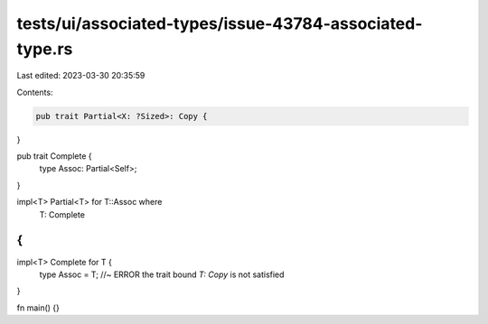 tests/ui/associated-types/issue-43784-associated-type.rs
========================================================

Last edited: 2023-03-30 20:35:59

Contents:

.. code-block:: rs

    pub trait Partial<X: ?Sized>: Copy {
}

pub trait Complete {
    type Assoc: Partial<Self>;
}

impl<T> Partial<T> for T::Assoc where
    T: Complete
{
}

impl<T> Complete for T {
    type Assoc = T; //~ ERROR the trait bound `T: Copy` is not satisfied
}

fn main() {}


